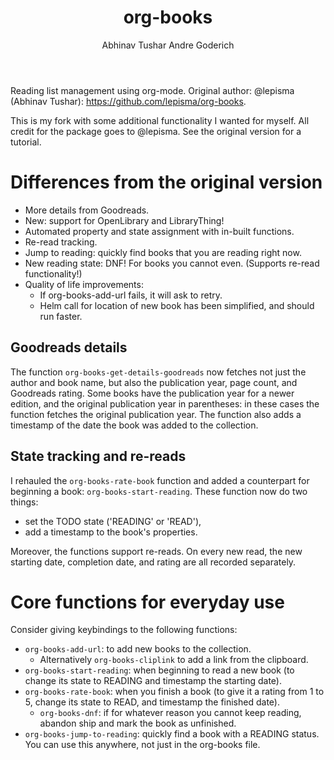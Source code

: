 #+TITLE: org-books
#+AUTHOR: Abhinav Tushar
#+AUTHOR: Andre Goderich

Reading list management using org-mode.
Original author: @lepisma (Abhinav Tushar): https://github.com/lepisma/org-books.

This is my fork with some additional functionality I wanted for myself.
All credit for the package goes to @lepisma.
See the original version for a tutorial.

* Differences from the original version

- More details from Goodreads.
- New: support for OpenLibrary and LibraryThing!
- Automated property and state assignment with in-built functions.
- Re-read tracking.
- Jump to reading: quickly find books that you are reading right now.
- New reading state: DNF! For books you cannot even. (Supports re-read functionality!)
- Quality of life improvements:
  + If org-books-add-url fails, it will ask to retry.
  + Helm call for location of new book has been simplified, and should run faster.

** Goodreads details

The function =org-books-get-details-goodreads= now fetches
not just the author and book name,
but also the publication year, page count, and Goodreads rating.
Some books have the publication year for a newer edition,
and the original publication year in parentheses:
in these cases the function fetches the original publication year.
The function also adds a timestamp
of the date the book was added to the collection.

** State tracking and re-reads

I rehauled the =org-books-rate-book= function and added a counterpart
for beginning a book: =org-books-start-reading=.
These function now do two things:

- set the TODO state ('READING' or 'READ'),
- add a timestamp to the book's properties.

Moreover, the functions support re-reads.
On every new read, the new starting date,
completion date, and rating are all recorded separately.

* Core functions for everyday use

Consider giving keybindings to the following functions:

- =org-books-add-url=: to add new books to the collection.
  + Alternatively =org-books-cliplink= to add a link from the clipboard.
- =org-books-start-reading=: when beginning to read a new book
  (to change its state to READING and timestamp the starting date).
- =org-books-rate-book=: when you finish a book
  (to give it a rating from 1 to 5, change its state to READ,
  and timestamp the finished date).
  + =org-books-dnf=: if for whatever reason you cannot keep reading,
    abandon ship and mark the book as unfinished.
- =org-books-jump-to-reading=: quickly find a book with a READING status.
  You can use this anywhere, not just in the org-books file.
